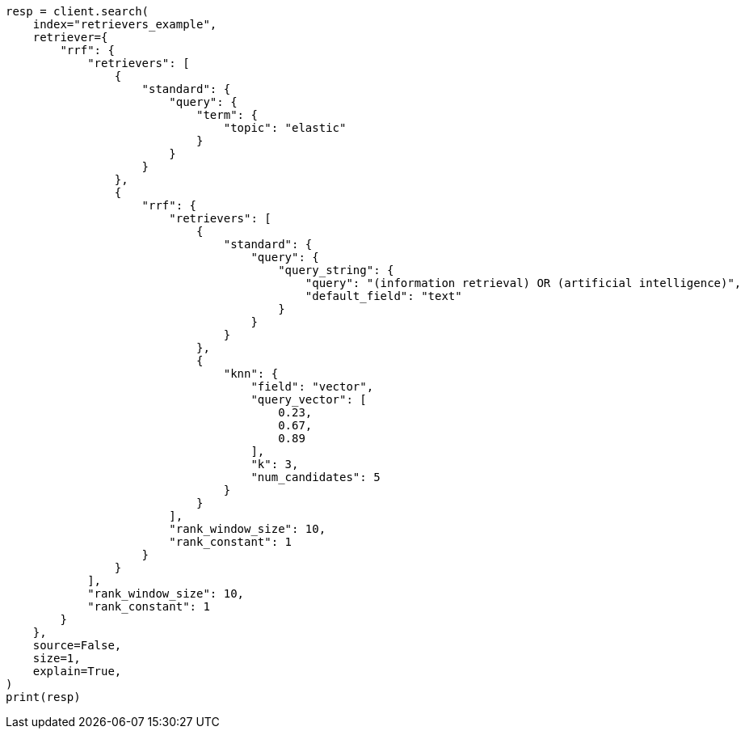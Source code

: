 // This file is autogenerated, DO NOT EDIT
// search/search-your-data/retrievers-examples.asciidoc:1462

[source, python]
----
resp = client.search(
    index="retrievers_example",
    retriever={
        "rrf": {
            "retrievers": [
                {
                    "standard": {
                        "query": {
                            "term": {
                                "topic": "elastic"
                            }
                        }
                    }
                },
                {
                    "rrf": {
                        "retrievers": [
                            {
                                "standard": {
                                    "query": {
                                        "query_string": {
                                            "query": "(information retrieval) OR (artificial intelligence)",
                                            "default_field": "text"
                                        }
                                    }
                                }
                            },
                            {
                                "knn": {
                                    "field": "vector",
                                    "query_vector": [
                                        0.23,
                                        0.67,
                                        0.89
                                    ],
                                    "k": 3,
                                    "num_candidates": 5
                                }
                            }
                        ],
                        "rank_window_size": 10,
                        "rank_constant": 1
                    }
                }
            ],
            "rank_window_size": 10,
            "rank_constant": 1
        }
    },
    source=False,
    size=1,
    explain=True,
)
print(resp)
----
